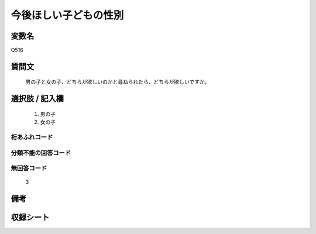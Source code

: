 .. title:: Q516
.. rst-cllass:: item
====================================================================================================
今後ほしい子どもの性別
====================================================================================================

.. rst-class:: varname
変数名
==================

Q516

.. rst-class:: question
質問文
==================


   男の子と女の子、どちらが欲しいのかと尋ねられたら、どちらが欲しいですか。



.. rst-class:: answer
選択肢 / 記入欄
======================

  
     1. 男の子
  
     2. 女の子
  



.. rst-class:: overflow
桁あふれコード
-------------------------------
  


.. rst-class:: not_available
分類不能の回答コード
-------------------------------------
  


.. rst-class:: not_available
無回答コード
-------------------------------------
  3


.. rst-class:: bikou
備考
==================



.. rst-class:: include_sheet
収録シート
=======================================
.. hlist::
   :columns: 3
   
   
   * p2_3
   
   * p5a_3
   
   * p5b_3
   
   * p8_3
   
   * p11c_3
   
   * p12_3
   
   * p13_3
   
   * p14_3
   
   * p15_3
   
   * p16abc_3
   
   * p16d_3
   
   * p17_3
   
   * p18_3
   
   * p19_3
   
   * p20_3
   
   * p21abcd_3
   
   * p21e_3
   
   * p22_3
   
   * p23_3
   
   * p24_3
   
   * p25_3
   
   * p26_3
   
   


.. index:: Q516